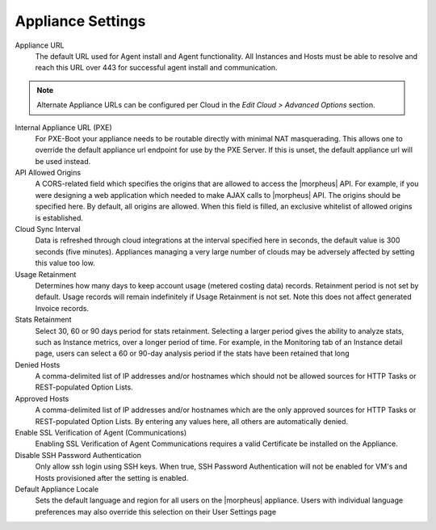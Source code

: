 Appliance Settings
^^^^^^^^^^^^^^^^^^

Appliance URL
  The default URL used for Agent install and Agent functionality. All Instances and Hosts must be able to resolve and reach this URL over 443 for successful agent install and communication.

.. NOTE:: Alternate Appliance URLs can be configured per Cloud in the `Edit Cloud > Advanced Options` section.

Internal Appliance URL (PXE)
  For PXE-Boot your appliance needs to be routable directly with minimal NAT masquerading. This allows one to override the default appliance url endpoint for use by the PXE Server. If this is unset, the default appliance url will be used instead.
API Allowed Origins
  A CORS-related field which specifies the origins that are allowed to access the |morpheus| API. For example, if you were designing a web application which needed to make AJAX calls to |morpheus| API. The origins should be specified here. By default, all origins are allowed. When this field is filled, an exclusive whitelist of allowed origins is established.
Cloud Sync Interval
  Data is refreshed through cloud integrations at the interval specified here in seconds, the default value is 300 seconds (five minutes). Appliances managing a very large number of clouds may be adversely affected by setting this value too low.
Usage Retainment
 Determines how many days to keep account usage (metered costing data) records. Retainment period is not set by default. Usage records will remain indefinitely if Usage Retainment is not set. Note this does not affect generated Invoice records.
Stats Retainment
  Select 30, 60 or 90 days period for stats retainment. Selecting a larger period gives the ability to analyze stats, such as Instance metrics, over a longer period of time. For example, in the Monitoring tab of an Instance detail page, users can select a 60 or 90-day analysis period if the stats have been retained that long
Denied Hosts
  A comma-delimited list of IP addresses and/or hostnames which should not be allowed sources for HTTP Tasks or REST-populated Option Lists.
Approved Hosts
  A comma-delimited list of IP addresses and/or hostnames which are the only approved sources for HTTP Tasks or REST-populated Option Lists. By entering any values here, all others are automatically denied.
Enable SSL Verification of Agent (Communications)
  Enabling SSL Verification of Agent Communications requires a valid Certificate be installed on the Appliance.
Disable SSH Password Authentication
  Only allow ssh login using SSH keys. When true, SSH Password Authentication will not be enabled for VM's and Hosts provisioned after the setting is enabled.
Default Appliance Locale
  Sets the default language and region for all users on the |morpheus| appliance. Users with individual language preferences may also override this selection on their User Settings page
